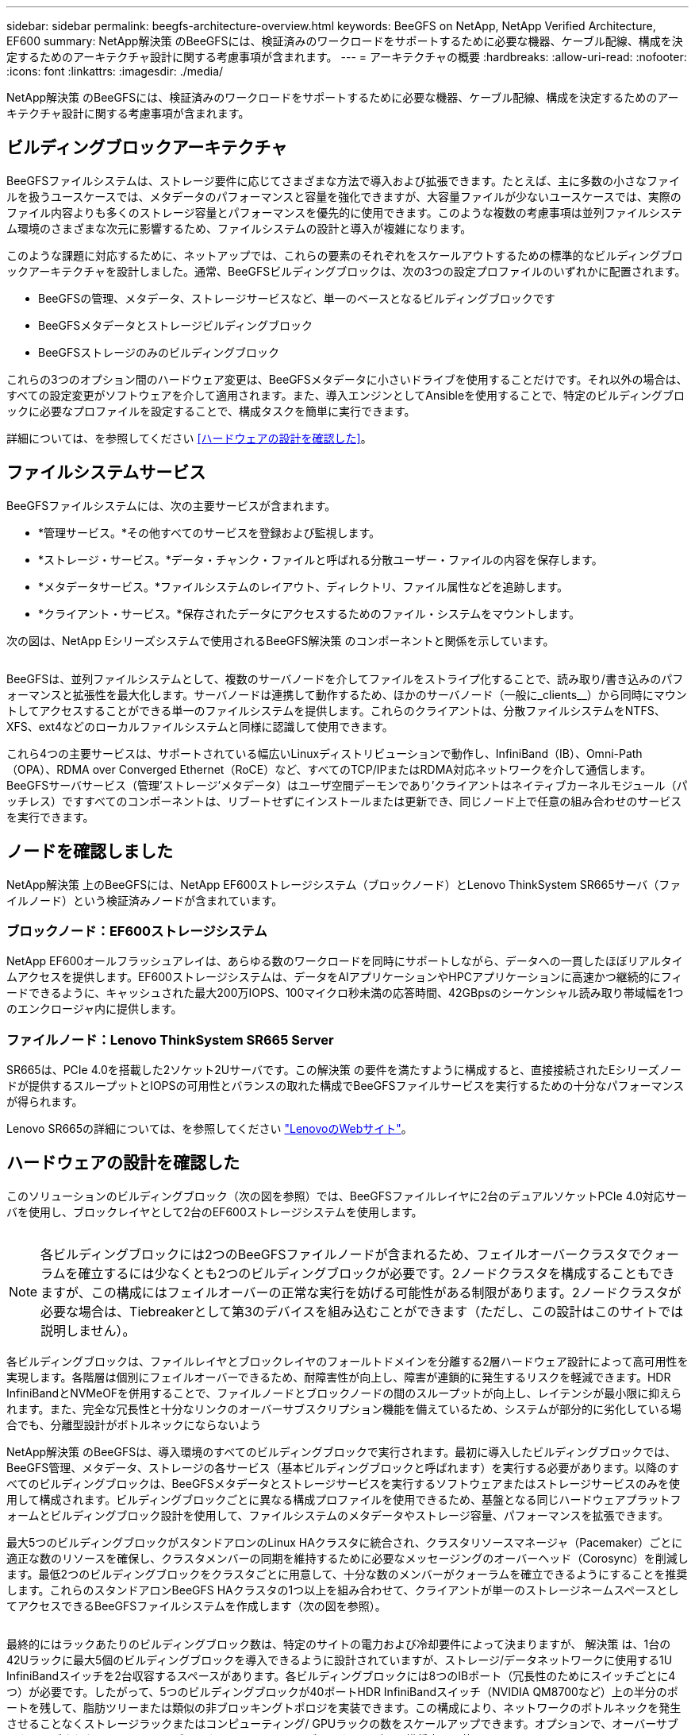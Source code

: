 ---
sidebar: sidebar 
permalink: beegfs-architecture-overview.html 
keywords: BeeGFS on NetApp, NetApp Verified Architecture, EF600 
summary: NetApp解決策 のBeeGFSには、検証済みのワークロードをサポートするために必要な機器、ケーブル配線、構成を決定するためのアーキテクチャ設計に関する考慮事項が含まれます。 
---
= アーキテクチャの概要
:hardbreaks:
:allow-uri-read: 
:nofooter: 
:icons: font
:linkattrs: 
:imagesdir: ./media/


[role="lead"]
NetApp解決策 のBeeGFSには、検証済みのワークロードをサポートするために必要な機器、ケーブル配線、構成を決定するためのアーキテクチャ設計に関する考慮事項が含まれます。



== ビルディングブロックアーキテクチャ

BeeGFSファイルシステムは、ストレージ要件に応じてさまざまな方法で導入および拡張できます。たとえば、主に多数の小さなファイルを扱うユースケースでは、メタデータのパフォーマンスと容量を強化できますが、大容量ファイルが少ないユースケースでは、実際のファイル内容よりも多くのストレージ容量とパフォーマンスを優先的に使用できます。このような複数の考慮事項は並列ファイルシステム環境のさまざまな次元に影響するため、ファイルシステムの設計と導入が複雑になります。

このような課題に対応するために、ネットアップでは、これらの要素のそれぞれをスケールアウトするための標準的なビルディングブロックアーキテクチャを設計しました。通常、BeeGFSビルディングブロックは、次の3つの設定プロファイルのいずれかに配置されます。

* BeeGFSの管理、メタデータ、ストレージサービスなど、単一のベースとなるビルディングブロックです
* BeeGFSメタデータとストレージビルディングブロック
* BeeGFSストレージのみのビルディングブロック


これらの3つのオプション間のハードウェア変更は、BeeGFSメタデータに小さいドライブを使用することだけです。それ以外の場合は、すべての設定変更がソフトウェアを介して適用されます。また、導入エンジンとしてAnsibleを使用することで、特定のビルディングブロックに必要なプロファイルを設定することで、構成タスクを簡単に実行できます。

詳細については、を参照してください <<ハードウェアの設計を確認した>>。



== ファイルシステムサービス

BeeGFSファイルシステムには、次の主要サービスが含まれます。

* *管理サービス。*その他すべてのサービスを登録および監視します。
* *ストレージ・サービス。*データ・チャンク・ファイルと呼ばれる分散ユーザー・ファイルの内容を保存します。
* *メタデータサービス。*ファイルシステムのレイアウト、ディレクトリ、ファイル属性などを追跡します。
* *クライアント・サービス。*保存されたデータにアクセスするためのファイル・システムをマウントします。


次の図は、NetApp Eシリーズシステムで使用されるBeeGFS解決策 のコンポーネントと関係を示しています。

image:../media/beegfs-components.png[""]

BeeGFSは、並列ファイルシステムとして、複数のサーバノードを介してファイルをストライプ化することで、読み取り/書き込みのパフォーマンスと拡張性を最大化します。サーバノードは連携して動作するため、ほかのサーバノード（一般に_clients__）から同時にマウントしてアクセスすることができる単一のファイルシステムを提供します。これらのクライアントは、分散ファイルシステムをNTFS、XFS、ext4などのローカルファイルシステムと同様に認識して使用できます。

これら4つの主要サービスは、サポートされている幅広いLinuxディストリビューションで動作し、InfiniBand（IB）、Omni-Path（OPA）、RDMA over Converged Ethernet（RoCE）など、すべてのTCP/IPまたはRDMA対応ネットワークを介して通信します。BeeGFSサーバサービス（管理'ストレージ'メタデータ）はユーザ空間デーモンであり'クライアントはネイティブカーネルモジュール（パッチレス）ですすべてのコンポーネントは、リブートせずにインストールまたは更新でき、同じノード上で任意の組み合わせのサービスを実行できます。



== ノードを確認しました

NetApp解決策 上のBeeGFSには、NetApp EF600ストレージシステム（ブロックノード）とLenovo ThinkSystem SR665サーバ（ファイルノード）という検証済みノードが含まれています。



=== ブロックノード：EF600ストレージシステム

NetApp EF600オールフラッシュアレイは、あらゆる数のワークロードを同時にサポートしながら、データへの一貫したほぼリアルタイムアクセスを提供します。EF600ストレージシステムは、データをAIアプリケーションやHPCアプリケーションに高速かつ継続的にフィードできるように、キャッシュされた最大200万IOPS、100マイクロ秒未満の応答時間、42GBpsのシーケンシャル読み取り帯域幅を1つのエンクロージャ内に提供します。



=== ファイルノード：Lenovo ThinkSystem SR665 Server

SR665は、PCIe 4.0を搭載した2ソケット2Uサーバです。この解決策 の要件を満たすように構成すると、直接接続されたEシリーズノードが提供するスループットとIOPSの可用性とバランスの取れた構成でBeeGFSファイルサービスを実行するための十分なパフォーマンスが得られます。

Lenovo SR665の詳細については、を参照してください https://lenovopress.com/lp1269-thinksystem-sr665-server["LenovoのWebサイト"^]。



== ハードウェアの設計を確認した

このソリューションのビルディングブロック（次の図を参照）では、BeeGFSファイルレイヤに2台のデュアルソケットPCIe 4.0対応サーバを使用し、ブロックレイヤとして2台のEF600ストレージシステムを使用します。

image:../media/beegfs-design-image2-small.png[""]


NOTE: 各ビルディングブロックには2つのBeeGFSファイルノードが含まれるため、フェイルオーバークラスタでクォーラムを確立するには少なくとも2つのビルディングブロックが必要です。2ノードクラスタを構成することもできますが、この構成にはフェイルオーバーの正常な実行を妨げる可能性がある制限があります。2ノードクラスタが必要な場合は、Tiebreakerとして第3のデバイスを組み込むことができます（ただし、この設計はこのサイトでは説明しません）。

各ビルディングブロックは、ファイルレイヤとブロックレイヤのフォールトドメインを分離する2層ハードウェア設計によって高可用性を実現します。各階層は個別にフェイルオーバーできるため、耐障害性が向上し、障害が連鎖的に発生するリスクを軽減できます。HDR InfiniBandとNVMeOFを併用することで、ファイルノードとブロックノードの間のスループットが向上し、レイテンシが最小限に抑えられます。また、完全な冗長性と十分なリンクのオーバーサブスクリプション機能を備えているため、システムが部分的に劣化している場合でも、分離型設計がボトルネックにならないよう

NetApp解決策 のBeeGFSは、導入環境のすべてのビルディングブロックで実行されます。最初に導入したビルディングブロックでは、BeeGFS管理、メタデータ、ストレージの各サービス（基本ビルディングブロックと呼ばれます）を実行する必要があります。以降のすべてのビルディングブロックは、BeeGFSメタデータとストレージサービスを実行するソフトウェアまたはストレージサービスのみを使用して構成されます。ビルディングブロックごとに異なる構成プロファイルを使用できるため、基盤となる同じハードウェアプラットフォームとビルディングブロック設計を使用して、ファイルシステムのメタデータやストレージ容量、パフォーマンスを拡張できます。

最大5つのビルディングブロックがスタンドアロンのLinux HAクラスタに統合され、クラスタリソースマネージャ（Pacemaker）ごとに適正な数のリソースを確保し、クラスタメンバーの同期を維持するために必要なメッセージングのオーバーヘッド（Corosync）を削減します。最低2つのビルディングブロックをクラスタごとに用意して、十分な数のメンバーがクォーラムを確立できるようにすることを推奨します。これらのスタンドアロンBeeGFS HAクラスタの1つ以上を組み合わせて、クライアントが単一のストレージネームスペースとしてアクセスできるBeeGFSファイルシステムを作成します（次の図を参照）。

image:../media/beegfs-design-image3.png[""]

最終的にはラックあたりのビルディングブロック数は、特定のサイトの電力および冷却要件によって決まりますが、 解決策 は、1台の42Uラックに最大5個のビルディングブロックを導入できるように設計されていますが、ストレージ/データネットワークに使用する1U InfiniBandスイッチを2台収容するスペースがあります。各ビルディングブロックには8つのIBポート（冗長性のためにスイッチごとに4つ）が必要です。したがって、5つのビルディングブロックが40ポートHDR InfiniBandスイッチ（NVIDIA QM8700など）上の半分のポートを残して、脂肪ツリーまたは類似の非ブロッキングトポロジを実装できます。この構成により、ネットワークのボトルネックを発生させることなくストレージラックまたはコンピューティング/ GPUラックの数をスケールアップできます。オプションで、オーバーサブスクライブされたストレージファブリックをストレージファブリックベンダーの推奨事項で使用できます。

次の図は、80ノードのファットツリートポロジを示しています。

image:../media/beegfs-design-image4.png[""]

Ansibleを導入エンジンとして使用してネットアップにBeeGFSを導入することで、管理者はコードの手法として最新のインフラを使用して環境全体を維持できます。これにより、複雑なシステムになる作業が大幅に簡易化されるため、管理者は設定をすべて一元的に定義して調整し、環境の規模に関係なく一貫して適用することができます。BeeGFSコレクションはから入手できます https://galaxy.ansible.com/netapp_eseries/beegfs["Ansible Galaxy"^] および https://github.com/netappeseries/beegfs/["ネットアップのEシリーズGitHub"^]。
